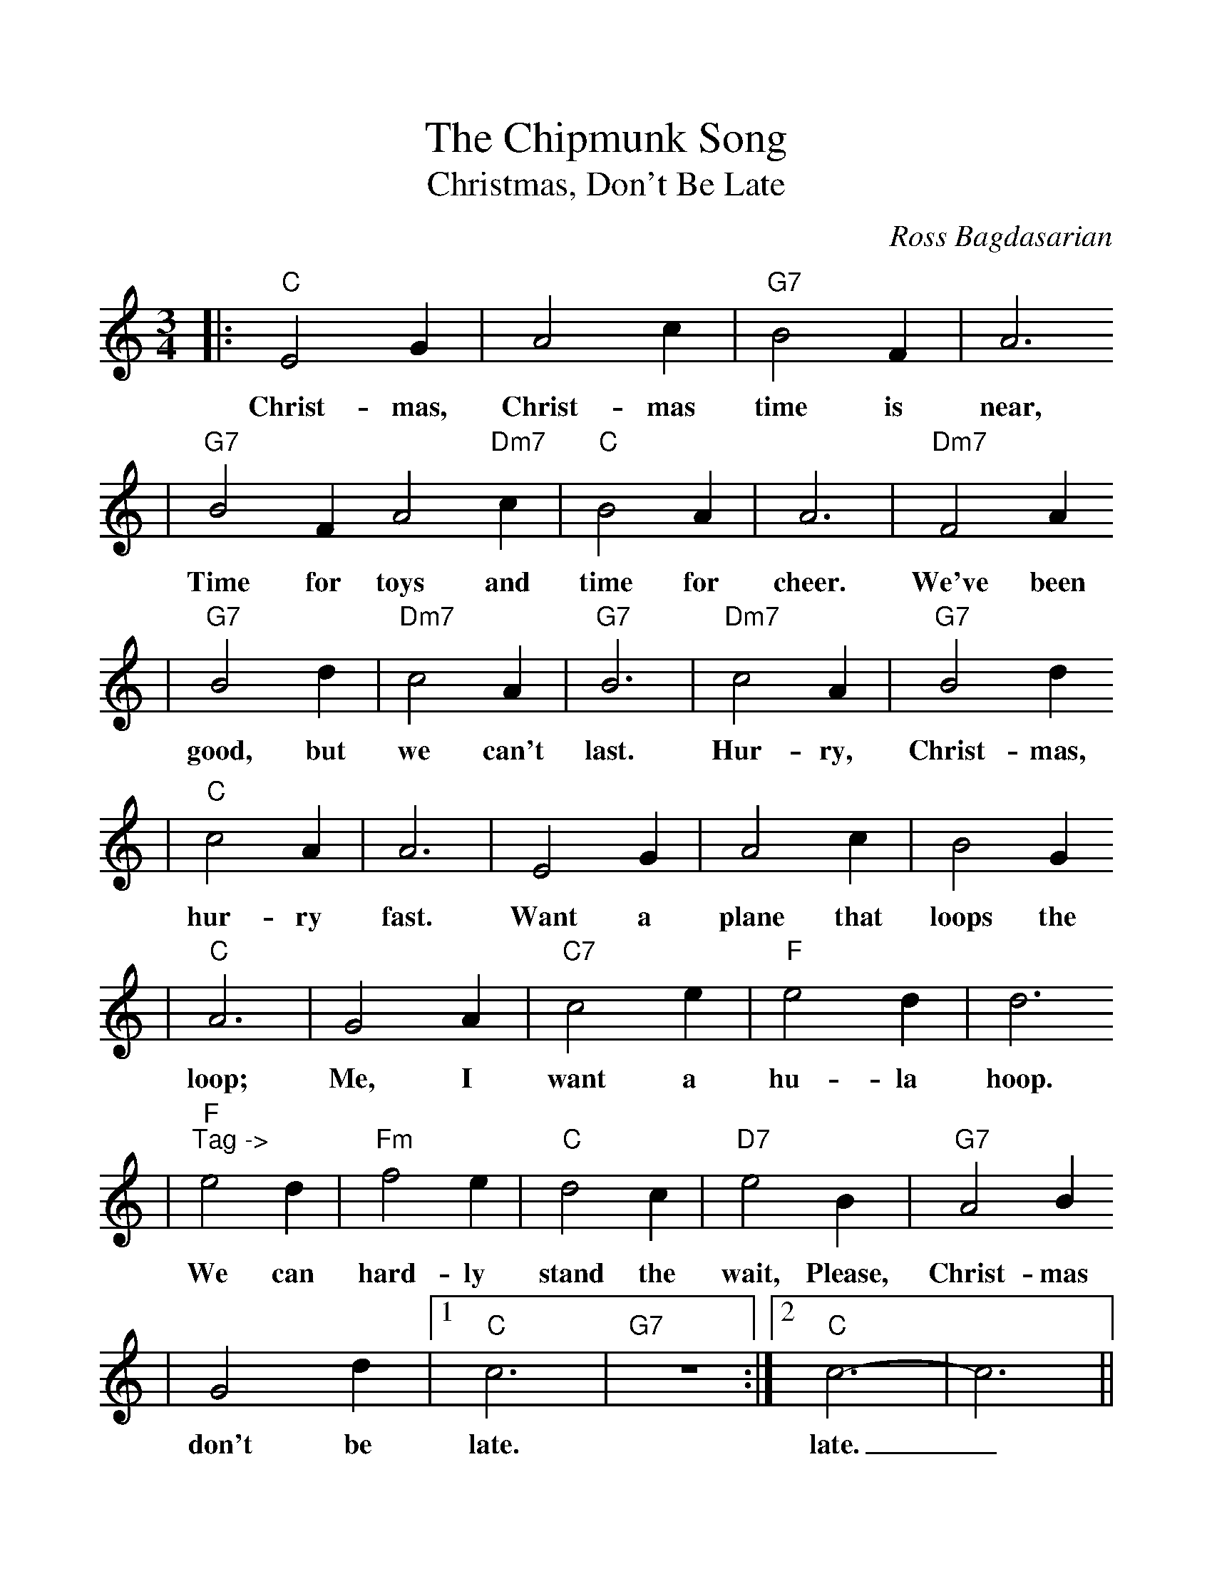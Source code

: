 %Scale the output
%%scale 1.1
%%format dulcimer.fmt
X: 1
T:Chipmunk Song, The
T:Christmas, Don't Be Late
C:Ross Bagdasarian
M:3/4%(3/4, 4/4, 6/8)
L:1/4%(1/8, 1/4)
V:1 clef=treble
K:C%(D, C)
|:"C"E2 G|A2 c|"G7"B2 F|A3
w:Christ-mas, Christ-mas time is near,
|"G7"B2 F A2 "Dm7"c|"C"B2 A|A3|"Dm7"F2 A
w:Time for toys and time for cheer. We've been
|"G7"B2 d|"Dm7"c2 A|"G7"B3|"Dm7"c2 A|"G7"B2 d
w:good, but we can't last. Hur-ry, Christ-mas,
|"C"c2 A|A3|E2 G|A2 c|B2 G
w:hur-ry fast. Want a plane that loops the
|"C"A3|G2 A|"C7"c2 e|"F"e2 d|d3
w:loop; Me, I want a hu-la hoop.
|"F""^Tag ->"e2 d|"Fm"f2 e|"C"d2 c|"D7"e2 B|"G7"A2 B
w:We can hard-ly stand the wait, Please, Christ-mas
|G2 d|1 "C"c3|"G7"z3:|2 "C"c3-|c3||
w:don't be late. late._
